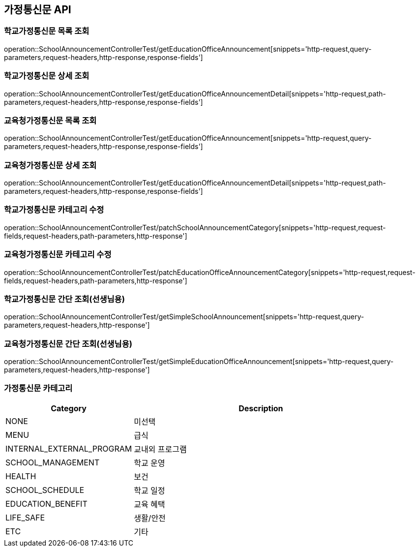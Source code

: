 [[Announcement-API]]
== 가정통신문 API

[[GET-School-Announcement-List]]
=== 학교가정통신문 목록 조회
operation::SchoolAnnouncementControllerTest/getEducationOfficeAnnouncement[snippets='http-request,query-parameters,request-headers,http-response,response-fields']

[[GET-School-Announcement-Detail]]

=== 학교가정통신문 상세 조회

operation::SchoolAnnouncementControllerTest/getEducationOfficeAnnouncementDetail[snippets='http-request,path-parameters,request-headers,http-response,response-fields']

[[GET-Education-Office-Announcement-List]]

=== 교육청가정통신문 목록 조회

operation::SchoolAnnouncementControllerTest/getEducationOfficeAnnouncement[snippets='http-request,query-parameters,request-headers,http-response,response-fields']

[[GET-Education-Office-Announcement-Detail]]

=== 교육청가정통신문 상세 조회

operation::SchoolAnnouncementControllerTest/getEducationOfficeAnnouncementDetail[snippets='http-request,path-parameters,request-headers,http-response,response-fields']


[[UPDATE-School-Announcement-Category]]
=== 학교가정통신문 카테고리 수정

operation::SchoolAnnouncementControllerTest/patchSchoolAnnouncementCategory[snippets='http-request,request-fields,request-headers,path-parameters,http-response']

[[UPDATE-Education-Office-Announcement-Category]]

=== 교육청가정통신문 카테고리 수정

operation::SchoolAnnouncementControllerTest/patchEducationOfficeAnnouncementCategory[snippets='http-request,request-fields,request-headers,path-parameters,http-response']

[[GET-School-Announcement-Simple]]

=== 학교가정통신문 간단 조회(선생님용)

operation::SchoolAnnouncementControllerTest/getSimpleSchoolAnnouncement[snippets='http-request,query-parameters,request-headers,http-response']

[[GET-Education-Office-Announcement-Simple]]

=== 교육청가정통신문 간단 조회(선생님용)

operation::SchoolAnnouncementControllerTest/getSimpleEducationOfficeAnnouncement[snippets='http-request,query-parameters,request-headers,http-response']


[[ANNOUNCEMENT-CATEGORY]]
=== 가정통신문 카테고리

[cols="1,2", options="header"]
|===
| Category | Description
| NONE | 미선택
| MENU | 급식
| INTERNAL_EXTERNAL_PROGRAM | 교내외 프로그램
| SCHOOL_MANAGEMENT | 학교 운영
| HEALTH | 보건
| SCHOOL_SCHEDULE | 학교 일정
| EDUCATION_BENEFIT | 교육 혜택
| LIFE_SAFE | 생활/안전
| ETC | 기타
|===